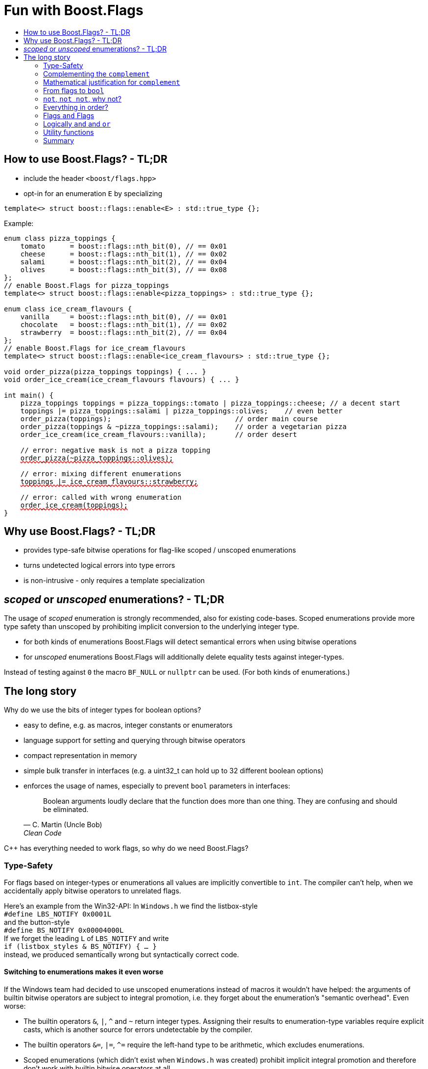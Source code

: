 ////
Copyright 2023 Tobias Loew
Distributed under the Boost Software License, Version 1.0.
http://www.boost.org/LICENSE_1_0.txt
////

:source-highlighter: rouge
:source-language: cpp

[#description]
# Fun with Boost.Flags
:toc:
:toc-title: 
:idprefix:
:stem: latexmath

## How to use Boost.Flags? - TL;DR

* include the header ``<boost/flags.hpp>``
* opt-in for an enumeration `E` by specializing

```cpp
template<> struct boost::flags::enable<E> : std::true_type {};
```

Example:

[source,subs="+quotes,+macros"]
----
enum class pizza_toppings {
    tomato      = boost::flags::nth_bit(0), // == 0x01
    cheese      = boost::flags::nth_bit(1), // == 0x02
    salami      = boost::flags::nth_bit(2), // == 0x04
    olives      = boost::flags::nth_bit(3), // == 0x08
};
// enable Boost.Flags for pizza_toppings
template<> struct boost::flags::enable<pizza_toppings> : std::true_type {};

enum class ice_cream_flavours {
    vanilla     = boost::flags::nth_bit(0), // == 0x01
    chocolate   = boost::flags::nth_bit(1), // == 0x02
    strawberry  = boost::flags::nth_bit(2), // == 0x04
};
// enable Boost.Flags for ice_cream_flavours
template<> struct boost::flags::enable<ice_cream_flavours> : std::true_type {};

void order_pizza(pizza_toppings toppings) { ... }
void order_ice_cream(ice_cream_flavours flavours) { ... }

int main() {
    pizza_toppings toppings = pizza_toppings::tomato | pizza_toppings::cheese; // a decent start
    toppings |= pizza_toppings::salami | pizza_toppings::olives;    // even better
    order_pizza(toppings);                              // order main course
    order_pizza(toppings & ~pizza_toppings::salami);    // order a vegetarian pizza
    order_ice_cream(ice_cream_flavours::vanilla);       // order desert

    // error: negative mask is not a pizza topping
    pass:[<span style="text-decoration: red wavy underline; text-decoration-skip-ink: none;">order_pizza(~pizza_toppings::olives);</span>]
    
    // error: mixing different enumerations
    pass:[<span style="text-decoration: red wavy underline; text-decoration-skip-ink: none;">toppings |= ice_cream_flavours::strawberry;</span>]

    // error: called with wrong enumeration
    pass:[<span style="text-decoration: red wavy underline; text-decoration-skip-ink: none;">order_ice_cream(toppings);</span>]                          
}
----
// "

## Why use Boost.Flags? - TL;DR

* provides type-safe bitwise operations for flag-like scoped / unscoped enumerations
* turns undetected logical errors into type errors
// ** when applying bitwise operators to incompatible enumerations
// ** when accidentally converting bitmasks (negation of flags) to `bool`
* is non-intrusive - only requires a template specialization
// * provides a bunch of bit manipulation utility functions
// * enforces additional type-checks for existing flag-like unscoped enumerations, while still allowing implicit conversion to `int` and `bool`

## _scoped_ or _unscoped_ enumerations? - TL;DR

The usage of _scoped_ enumeration is strongly recommended, also for existing code-bases. Scoped enumerations provide more type safety than unscoped by prohibiting implicit conversion to the underlying integer type.

* for both kinds of enumerations Boost.Flags will detect semantical errors when using bitwise operations
* for _unscoped_ enumerations Boost.Flags will additionally delete equality tests against integer-types.

Instead of testing against `0` the macro `BF_NULL` or `nullptr` can be used. (For both kinds of enumerations.)


## The long story

Why do we use the bits of integer types for boolean options?

- easy to define, e.g. as macros, integer constants or enumerators
- language support for setting and querying through bitwise operators
- compact representation in memory
- simple bulk transfer in interfaces (e.g. a uint32_t can hold up to 32 different boolean options)
- enforces the usage of names, especially to prevent `bool` parameters in interfaces:
[quote, C. Martin (Uncle Bob), Clean Code]   
Boolean arguments loudly declare that the function does more than one thing. They are confusing and should be eliminated.

C++ has everything needed to work flags, so why do we need Boost.Flags? 

### Type-Safety

For flags based on integer-types or enumerations all values are implicitly convertible to `int`. The compiler can't help, when we accidentally apply bitwise operators to unrelated flags. 

Here's an example from the Win32-API: In `Windows.h` we find the listbox-style +
`#define LBS_NOTIFY            0x0001L` +
and the button-style +
`#define BS_NOTIFY           0x00004000L` +
If we forget the leading `L` of `LBS_NOTIFY` and write +
`if (listbox_styles & BS_NOTIFY) { ... }` +
instead, we produced semantically wrong but syntactically correct code. 

#### Switching to enumerations makes it even worse
If the Windows team had decided to use unscoped enumerations instead of macros it wouldn't have helped: the arguments of builtin bitwise operators are subject to integral promotion, i.e. they forget about the enumeration's "semantic overhead". Even worse:


* The builtin operators `&`, `|`, `^` and `~` return integer types. Assigning their results to enumeration-type variables require explicit casts, which is another source for errors undetectable by the compiler.
* The builtin operators `&=`, `|=`, `^=` require the left-hand type to be arithmetic, which excludes enumerations.
* Scoped enumerations (which didn't exist when `Windows.h` was created) prohibit implicit integral promotion and therefore don't work with builtin bitwise operators at all.


#### But enumerations provide type-safety
On the other hand, enumerations, and especially scoped ones, improve the type-safety of our code:

* variables and arguments of enumeration type can only by assigned (resp. invoked) with a value of the same type
* no implicit integer promotion for scoped enumerations

#### With Boost.Flags you can get both! 
With Boost.Flags we get support for all bitwise operators and type-safety. E.g. the following code
[source]
----
enum class E{ a=1, b=2, c=4, d=8 };
template<> struct boost::flags::enable<E> : std::true_type {};
----

* enables all the operators `~`, `&`, `|`, `^`, `&=`, `|=`, `^=` for `E` and `complement<E>` (xref:complementing_the_complement[see below])
* the binary operators require both arguments to be from the same flag-set
* all other operators are disabled by default (cf. xref:overloading_relational_operators[overloading relational operators])

// [#overloading_relational_operators]

// and return _appropriate_ types (_appropriate_ will be explained soon). 
// So, all the bitwise operators work for `E` as they did e.g. for the macros from `Windows.h`.
Even more

* the bitwise negation `~` changes the type from `E` to `complement<E>` and vice-versa
** `operator ~(E) \-> complement<E>`
** `operator ~(complement<E>) \-> E`
* the binary operators require both arguments to be of type `E` or `complement<E>` (resp. a reference of it)


### Complementing the `complement`

The bitwise negation `~` changes the type from `E` to `complement<E>` and vice-versa.

* `operator ~(E) \-> complement<E>`
* `operator ~(complement<E>) \-> E`

Before going into details, let me tell you a little tale

====
+++<span style="font-family:'Times New Roman'">
Once, there was a kingdom, where the Queen of Hearts reigned with iron fist.<br/>She had her own newspaper for proclamations, where they used a set of flags for font-styles</span>+++
[source]
----
enum font_styles {
    bold      = 1,
    italic    = 2,
    underline = 4
};
// special style for the Queen's proclamations
static constexpr auto queen_of_hearts_name = italic | underline;
----
+++<span style="font-family:'Times New Roman'">
One of the Queen's proclamations had been:<br/> 
<span style="font-color:#FFD700; font-size:150%"">All my proclamations shall be encoded in C++, <i><u>the Queen</u></i>!</span> 
<br/>And there were loads of them every day. <br/>
A programmer for the newspaper, who was tired of typing <code>queen_of_hearts_name</code> all the time, figured out that typing <code>~bold</code> instead also did the job. This saved him a lot of work. <br/>
One day, the troublemaker Alice came to the kingdom and the Queen ordered the creation of a new font-style+++
[source]
----
    strikeout = 8
----
+++<span style="font-family:'Times New Roman'">
which should be used for Alice's name. So it got added to the `font_styles` enumeration.<br/>
The next day the following proclamation appeared in the newspaper:<br/>
<span style="font-size:150%">All persons whose names are striken out are enemies of the kingdom, <i><s><u>the Queen</u></s></i>!</span><br/> 
The last thing the programmer heard, as he ran away from the kingdom, was the queen shouting "Off with his head!".
+++
====
There are two morals of this tale:

* a *syntactical*: the negation flips all bits of the underlying integer. Even though `~bold` did the job in the beginning, it is different from `queen_of_hearts_name`. 
* a *semantical*: `~bold` isn't a set of font-modifications. It can be used to exclude boldness from a given set.

// '

By distinguishing `E` and `complement<E>` in the type system, we keep the set of flags of type `E` apart from the set of negative masks for `E`.

### Mathematical justification for `complement`

This section provides a mathematical explanation, why `complement` is required. It can easily be xref:from_flags_to_bool[skipped].

* The underlying type `U` with the bitwise operations `~, &, |` and the constants `0` and `-1` (all bits set) form a _(bitcount of U)_-dimensional Boolean algebra latexmath:[(U,0,-1,{\raise.17ex\hbox{$\scriptstyle\sim$}},\&,\mid)] 
* The defined flags (e.g. `bold`, `italic` etc.) with the bitwise operations `&, |` form a substructure latexmath:[(F,\&,\mid)] of latexmath:[U] which in general *is not closed under bitwise negation `~`*.
* Building the closure latexmath:[\overline{F}] of latexmath:[F] wrt. latexmath:[{\raise.17ex\hbox{$\scriptstyle\sim$}}] generates a Boolean algebra which is a subalgebra latexmath:[U].

Semantically the elements of latexmath:[\overline{F}\setminus F] are not combinations of flags but negative flag-masks. The distinction of `E` and `complement<E>` keeps them apart on the type-level. 

Finally, for the binary operators we have

* `operator &`
** `operator & (E, E) \-> E`
** `operator & (complement<E>, E) \-> E`
** `operator & (E, complement<E>) \-> E`
** `operator & (complement<E>, complement<E>) \-> complement<E>`

* `operator |`
** `operator | (E, E) \-> E`
** `operator | (complement<E>, E) \-> complement<E>`
** `operator | (E, complement<E>) \-> complement<E>`
** `operator | (complement<E>, complement<E>) \-> complement<E>`

* `operator ^`
** `operator ^ (E, E) \-> E`
** `operator ^ (complement<E>, E) \-> complement<E>`
** `operator ^ (E, complement<E>) \-> complement<E>`
** `operator ^ (complement<E>, complement<E>) \-> E`


Which means, on the meta-level the typeset latexmath:[\{\textrm{E}, \textrm{complement<E>} \}] and the operation latexmath:[{\raise.17ex\hbox{$\scriptstyle\sim$}}], latexmath:[\&] and latexmath:[\mid] form a Boolean algebra.

For the rare case where 

* the set of flags semantically forms a Boolean algebra and additionally
* all bits of the underlying type correspond to flags

there exists the _no_complement_ option which sets `complement<E>` to `E`. 


### From flags to `bool`

Since scoped enumerations prevent implicit conversion to `bool`, Boost.Flags provides the following functions:

* `any(e) \-> bool` : equivalent to `e != E{}`
* `none(e) \-> bool` : equivalent to `e == E{}`
* `intersect(e1, e2) \-> bool` : equivalent to `e1 & e2 != E{}`
* `disjoint(e1, e2) \-> bool` : equivalent to `e1 & e2 == E{}`
* `contained(e1, e2) \-> bool` : equivalent to `e1 & ~e2 == E{}`

But usually, we prefer to use operators.

### `not`, `not not`, why not?
Instead of calling `any` and `none` we can use `!(e) \-> bool`

* `!e` : equivalent to `none(e)`
* `!!e` : equivalent to `any(e)`

### Everything in order?
[#overloading_relational_operators]
Let's take a look at the relational operators `<`, `\<=`, `>` and `>=`. +
C++ allows overloading operators when at least one of its arguments is of `class` or `enum` type
[source]
----
enum E{};
bool operator < (E,E){ return true; }
bool test(){
    return E{} < E{};       // calls our operator < and returns true
}
----
This also works for operator templates with one exception: +
When an operator template for a relational operator is invoked with the same enumeration type for both arguments, then the built-in operator is called.
[source]
----
enum E{};
template<typename T1, typename T2> bool operator < (T1,T2){ return true; }
bool test(){
    return E{} < E{};       // calls built-in < and returns false
}
----
[NOTE]
====
There is a Defect Report pending
https://www.open-std.org/jtc1/sc22/wg21/docs/cwg_active.html#2730
 which would make the latter also call the user defined operator template.
====

Currently, deleting or overloading relational operators for Boost.Flags enable enumerations requires the definition of a macro

* `BOOST_FLAGS_REL_OPS_DELETE(E)`: deletes all relational operators for enumeration `E`
* `BOOST_FLAGS_REL_OPS_PARTIAL_ORDER(E)`: defines all relational operators to reflect the partial order induced by `contained` (xref:contained_induced_partial_order[see below])


[WARNING]
====
Using built-in relational operators `<`, `\<=`, `>` and `>=` with flags in general is *strongly discouraged*. The built-in semantics do no coincide with flag entailment!
====

[NOTE]
====
[#contained_induced_partial_order]
For the mathematically inclined programmer: +
The function `contained` reflects the partial order (in the mathematical sense) latexmath:[\leq] of the generated Boolean algebra.
You can enable relational operators using the `BOOST_FLAGS_REL_OPS_PARTIAL_ORDER` macro at global namespace. +
`BOOST_FLAGS_REL_OPS_PARTIAL_ORDER(E)` defines the following semantics for the relational operators

* `e1 \<= e2` : equivalent to `contained(e1, e2)`
* `e1 >= e2` : equivalent to `contained(e2, e1)`
* `e1 < e2` : equivalent to `(contained(e1, e2) && e1 != e2)`
* `e1 > e2` : equivalent to `(contained(e2, e1) && e1 != e2)`
* `e1 \<\=> e2` : has type `std::partial_ordering` and is equivalent to
[source]
----
    e1 == e2
    ? std::partial_ordering::equivalent
    : contained(e1, e2)
    ? std::partial_ordering::less
    : contained(e2, e1)
    ? std::partial_ordering::greater
    : std::partial_ordering::unordered
----

====

### Flags `and` Flags
Instead of `disjoint` and `intersect` we can write:

* `!(e1 & e2)` : equivalent to `disjoint(e1, e2)`
* `!!(e1 & e2)` : equivalent to `intersect(e1, e2)`

If we update existing code with Boost.Flags, then expressions like `e1 & e2` in boolean contexts would have to be replaced by `!!(e1 & e2)`. This is tedious and requires adding parenthesis. +
Therefore, Boost.Flags provides a pseudo operator `BF_AND` with the same precedence and associativity as `&` but returning a `bool`:

* `e1 BF_AND e2` : equivalent to `!!(e1 & e2)` 

[NOTE]
====
`BF_AND` is a macro defined as `& boost::flags::impl::pseudo_and_op_tag{} &`. +
The first `&` stores its left-hand argument in an intermediate type, which the second `&` evaluates with its right-hand argument.
====

### Logically `and` and `or`
Applying operator `&&` to flags turns out to be problematic.
The semantics of its built-in versions does two things:

* first convert the arguments to `bool` and  
* then applies a Boolean AND operation to them 

This is different from the semantics of the built-in bitwise `&` operator in a boolean context

* first do a bitwise AND of the arguments
* then convert the result to `bool` 

Since operators `&` and `&&` can easily get confused (which again is not detectable by a compiler), Boost.Flags disables operator `&&` and to keep symmetry also operator `||`.

[NOTE]
====
There are no overloads for operators `&&` and `||` on purpose! Those overloads would loose _short-circuit_ evaluation, which could lead to runtime errors in existing code.
====


### Utility functions

Additionally, Boost.Flags provides the following functions for an enabled enumeration `E`:

* `make_null(E) \-> E` : returns `E{}`
* `make_if(E e, bool set) \-> E` : returns `set ? e : E{}`
* `modify(E value, E modification, bool set)  \-> E` : returns `set ? value | modification : value & ~modification`
* `modify_inplace(E& value, E modification, bool set)  \-> E&` : equivalent to `value = modify(value, modification, set)`
* `nth_bit(unsigned int n) \-> unsigned int` : returns `1 << n`

### Summary

Boost.Flags makes bitwise operations type-safe.

For existing flag-sets, Boost.Flags provides an (almost) unintrusive way to detect semantical errors. The flag-sets can be turned into Boost.Flags enabled unscoped, or even better scoped, enumeration with almost no adjustments to the existing code required. 

For new defined flag-sets, we strongly suggest to use Boost.Flags enabled scoped enumerations as they provide the most type-safety and allow (int-)equality tests against `0`. 




